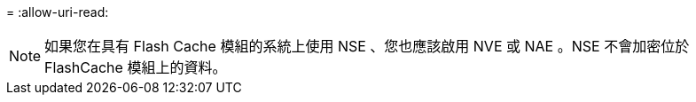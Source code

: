 = 
:allow-uri-read: 



NOTE: 如果您在具有 Flash Cache 模組的系統上使用 NSE 、您也應該啟用 NVE 或 NAE 。NSE 不會加密位於 FlashCache 模組上的資料。
